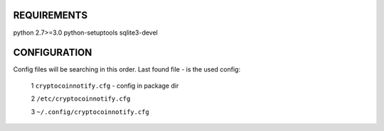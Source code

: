 REQUIREMENTS
============

python 2.7>=3.0
python-setuptools
sqlite3-devel


CONFIGURATION
=============

Config files will be searching in this order. Last found file - is the used config:

   1 ``cryptocoinnotify.cfg`` - config in package dir

   2 ``/etc/cryptocoinnotify.cfg``

   3 ``~/.config/cryptocoinnotify.cfg``
